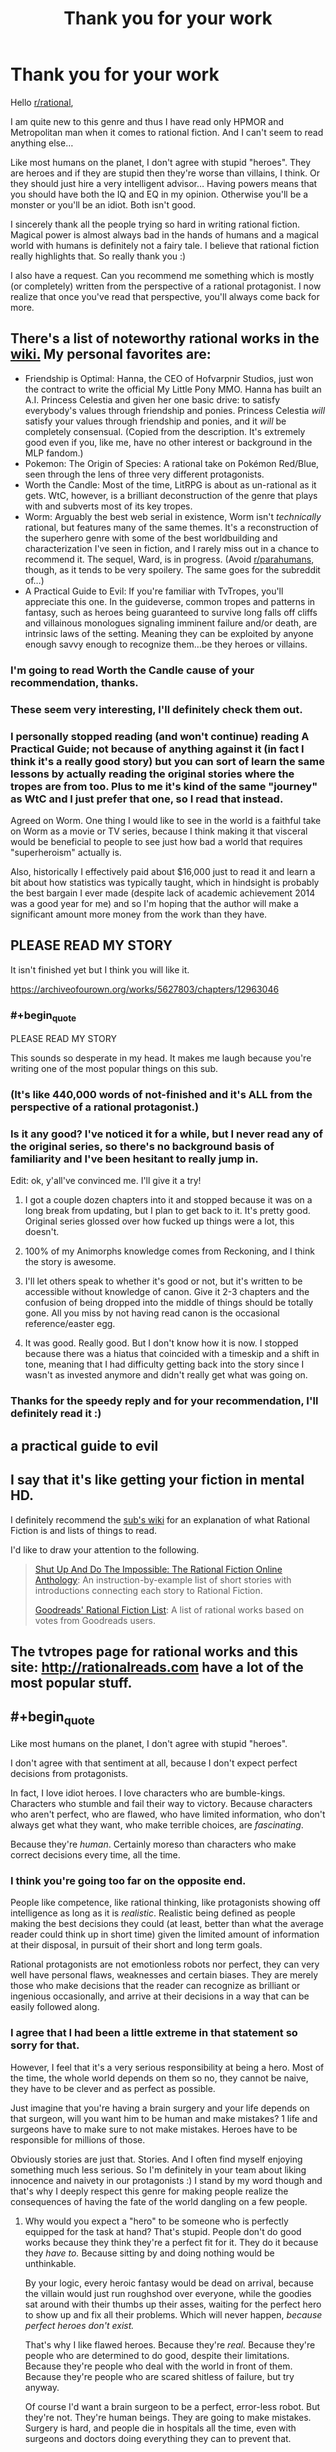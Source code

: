 #+TITLE: Thank you for your work

* Thank you for your work
:PROPERTIES:
:Author: Satyam7166
:Score: 68
:DateUnix: 1577245900.0
:END:
Hello [[/r/rational][r/rational]],

I am quite new to this genre and thus I have read only HPMOR and Metropolitan man when it comes to rational fiction. And I can't seem to read anything else...

Like most humans on the planet, I don't agree with stupid "heroes". They are heroes and if they are stupid then they're worse than villains, I think. Or they should just hire a very intelligent advisor... Having powers means that you should have both the IQ and EQ in my opinion. Otherwise you'll be a monster or you'll be an idiot. Both isn't good.

I sincerely thank all the people trying so hard in writing rational fiction. Magical power is almost always bad in the hands of humans and a magical world with humans is definitely not a fairy tale. I believe that rational fiction really highlights that. So really thank you :)

I also have a request. Can you recommend me something which is mostly (or completely) written from the perspective of a rational protagonist. I now realize that once you've read that perspective, you'll always come back for more.


** There's a list of noteworthy rational works in the [[https://www.reddit.com/r/rational/wiki/index][wiki.]] My personal favorites are:

- Friendship is Optimal: Hanna, the CEO of Hofvarpnir Studios, just won the contract to write the official My Little Pony MMO. Hanna has built an A.I. Princess Celestia and given her one basic drive: to satisfy everybody's values through friendship and ponies. Princess Celestia /will/ satisfy your values through friendship and ponies, and it /will/ be completely consensual. (Copied from the description. It's extremely good even if you, like me, have no other interest or background in the MLP fandom.)
- Pokemon: The Origin of Species: A rational take on Pokémon Red/Blue, seen through the lens of three very different protagonists.
- Worth the Candle: Most of the time, LitRPG is about as un-rational as it gets. WtC, however, is a brilliant deconstruction of the genre that plays with and subverts most of its key tropes.
- Worm: Arguably the best web serial in existence, Worm isn't /technically/ rational, but features many of the same themes. It's a reconstruction of the superhero genre with some of the best worldbuilding and characterization I've seen in fiction, and I rarely miss out in a chance to recommend it. The sequel, Ward, is in progress. (Avoid [[/r/parahumans][r/parahumans]], though, as it tends to be very spoilery. The same goes for the subreddit of...)
- A Practical Guide to Evil: If you're familiar with TvTropes, you'll appreciate this one. In the guideverse, common tropes and patterns in fantasy, such as heroes being guaranteed to survive long falls off cliffs and villainous monologues signaling imminent failure and/or death, are intrinsic laws of the setting. Meaning they can be exploited by anyone enough savvy enough to recognize them...be they heroes or villains.
:PROPERTIES:
:Author: Tinac4
:Score: 35
:DateUnix: 1577250110.0
:END:

*** I'm going to read Worth the Candle cause of your recommendation, thanks.
:PROPERTIES:
:Author: utopicdrow
:Score: 6
:DateUnix: 1577268590.0
:END:


*** These seem very interesting, I'll definitely check them out.
:PROPERTIES:
:Author: Satyam7166
:Score: 3
:DateUnix: 1577250976.0
:END:


*** I personally stopped reading (and won't continue) reading A Practical Guide; not because of anything against it (in fact I think it's a really good story) but you can sort of learn the same lessons by actually reading the original stories where the tropes are from too. Plus to me it's kind of the same "journey" as WtC and I just prefer that one, so I read that instead.

Agreed on Worm. One thing I would like to see in the world is a faithful take on Worm as a movie or TV series, because I think making it that visceral would be beneficial to people to see just how bad a world that requires "superheroism" actually is.

Also, historically I effectively paid about $16,000 just to read it and learn a bit about how statistics was typically taught, which in hindsight is probably the best bargain I ever made (despite lack of academic achievement 2014 was a good year for me) and so I'm hoping that the author will make a significant amount more money from the work than they have.
:PROPERTIES:
:Score: 3
:DateUnix: 1577305997.0
:END:


** PLEASE READ MY STORY

It isn't finished yet but I think you will like it.

[[https://archiveofourown.org/works/5627803/chapters/12963046]]
:PROPERTIES:
:Author: TK17Studios
:Score: 34
:DateUnix: 1577245984.0
:END:

*** #+begin_quote
  PLEASE READ MY STORY
#+end_quote

This sounds so desperate in my head. It makes me laugh because you're writing one of the most popular things on this sub.
:PROPERTIES:
:Author: hankyusa
:Score: 46
:DateUnix: 1577256284.0
:END:


*** (It's like 440,000 words of not-finished and it's ALL from the perspective of a rational protagonist.)
:PROPERTIES:
:Author: TK17Studios
:Score: 11
:DateUnix: 1577246019.0
:END:


*** Is it any good? I've noticed it for a while, but I never read any of the original series, so there's no background basis of familiarity and I've been hesitant to really jump in.

Edit: ok, y'all've convinced me. I'll give it a try!
:PROPERTIES:
:Author: cthulhusleftnipple
:Score: 6
:DateUnix: 1577260329.0
:END:

**** I got a couple dozen chapters into it and stopped because it was on a long break from updating, but I plan to get back to it. It's pretty good. Original series glossed over how fucked up things were a lot, this doesn't.
:PROPERTIES:
:Author: Xinago
:Score: 5
:DateUnix: 1577264118.0
:END:


**** 100% of my Animorphs knowledge comes from Reckoning, and I think the story is awesome.
:PROPERTIES:
:Author: Frommerman
:Score: 5
:DateUnix: 1577318509.0
:END:


**** I'll let others speak to whether it's good or not, but it's written to be accessible without knowledge of canon. Give it 2-3 chapters and the confusion of being dropped into the middle of things should be totally gone. All you miss by not having read canon is the occasional reference/easter egg.
:PROPERTIES:
:Author: TK17Studios
:Score: 4
:DateUnix: 1577289350.0
:END:


**** It was good. Really good. But I don't know how it is now. I stopped because there was a hiatus that coincided with a timeskip and a shift in tone, meaning that I had difficulty getting back into the story since I wasn't as invested anymore and didn't really get what was going on.
:PROPERTIES:
:Author: Bowbreaker
:Score: 2
:DateUnix: 1577454195.0
:END:


*** Thanks for the speedy reply and for your recommendation, I'll definitely read it :)
:PROPERTIES:
:Author: Satyam7166
:Score: 5
:DateUnix: 1577246125.0
:END:


** a practical guide to evil
:PROPERTIES:
:Author: anewhopeforchange
:Score: 8
:DateUnix: 1577246586.0
:END:


** I say that it's like getting your fiction in mental HD.

I definitely recommend the [[https://www.reddit.com/r/rational/wiki/index][sub's wiki]] for an explanation of what Rational Fiction is and lists of things to read.

I'd like to draw your attention to the following.

#+begin_quote
  [[http://ratficonline.website/][Shut Up And Do The Impossible: The Rational Fiction Online Anthology]]: An instruction-by-example list of short stories with introductions connecting each story to Rational Fiction.

  [[https://www.goodreads.com/list/show/100705.Rational_Fiction][Goodreads' Rational Fiction List]]: A list of rational works based on votes from Goodreads users.
#+end_quote
:PROPERTIES:
:Author: hankyusa
:Score: 7
:DateUnix: 1577256105.0
:END:


** The tvtropes page for rational works and this site: [[http://rationalreads.com]] have a lot of the most popular stuff.
:PROPERTIES:
:Author: andor3333
:Score: 4
:DateUnix: 1577252660.0
:END:


** #+begin_quote
  Like most humans on the planet, I don't agree with stupid "heroes".
#+end_quote

I don't agree with that sentiment at all, because I don't expect perfect decisions from protagonists.

In fact, I love idiot heroes. I love characters who are bumble-kings. Characters who stumble and fail their way to victory. Because characters who aren't perfect, who are flawed, who have limited information, who don't always get what they want, who make terrible choices, are /fascinating/.

Because they're /human/. Certainly moreso than characters who make correct decisions every time, all the time.
:PROPERTIES:
:Author: Boron_the_Moron
:Score: 2
:DateUnix: 1577398832.0
:END:

*** I think you're going too far on the opposite end.

People like competence, like rational thinking, like protagonists showing off intelligence as long as it is /realistic/. Realistic being defined as people making the best decisions they could (at least, better than what the average reader could think up in short time) given the limited amount of information at their disposal, in pursuit of their short and long term goals.

Rational protagonists are not emotionless robots nor perfect, they can very well have personal flaws, weaknesses and certain biases. They are merely those who make decisions that the reader can recognize as brilliant or ingenious occasionally, and arrive at their decisions in a way that can be easily followed along.
:PROPERTIES:
:Author: Rice_22
:Score: 2
:DateUnix: 1577708980.0
:END:


*** I agree that I had been a little extreme in that statement so sorry for that.

However, I feel that it's a very serious responsibility at being a hero. Most of the time, the whole world depends on them so no, they cannot be naive, they have to be clever and as perfect as possible.

Just imagine that you're having a brain surgery and your life depends on that surgeon, will you want him to be human and make mistakes? 1 life and surgeons have to make sure to not make mistakes. Heroes have to be responsible for millions of those.

Obviously stories are just that. Stories. And I often find myself enjoying something much less serious. So I'm definitely in your team about liking innocence and naivety in our protagonists :) I stand by my word though and that's why I deeply respect this genre for making people realize the consequences of having the fate of the world dangling on a few people.
:PROPERTIES:
:Author: Satyam7166
:Score: 1
:DateUnix: 1577437042.0
:END:

**** Why would you expect a "hero" to be someone who is perfectly equipped for the task at hand? That's stupid. People don't do good works because they think they're a perfect fit for it. They do it because they /have to./ Because sitting by and doing nothing would be unthinkable.

By your logic, every heroic fantasy would be dead on arrival, because the villain would just run roughshod over everyone, while the goodies sat around with their thumbs up their asses, waiting for the perfect hero to show up and fix all their problems. Which will never happen, /because perfect heroes don't exist./

That's why I like flawed heroes. Because they're /real./ Because they're people who are determined to do good, despite their limitations. Because they're people who deal with the world in front of them. Because they're people who are scared shitless of failure, but try anyway.

Of course I'd want a brain surgeon to be a perfect, error-less robot. But they're not. They're human beings. They are going to make mistakes. Surgery is hard, and people die in hospitals all the time, even with surgeons and doctors doing everything they can to prevent that.

Medical professionals know this. And yet they still turn up to work, every day. Because trying to help, and sometimes failing, is still better than not trying at all.

You can make all the best moves and still lose. That's not weakness. That's life.
:PROPERTIES:
:Author: Boron_the_Moron
:Score: 4
:DateUnix: 1577445763.0
:END:


** Klein from [[https://www.wuxiaworld.co/Lord-of-the-Mysteries/1486806.html][Lord of the Mysteries]] is one of my favourite rationalist MCs in that he often walks the reader through his thinking processes and leaps of logic. The guy's personality also shines pretty easily through his actions: a stoic miser with a strict moral code, a paranoid yet lonely fellow who keeps getting himself dragged into deadly situations (mostly of his own making) yet thrives in total chaos with his Batman levels of preparation, ability to think in his feet when plans inevitably go wrong and great talent at misdirection.

I've managed to get a few people here reading it over the last few months and it was mostly well received, with a few cultural/translator poor word choice issues due to being written by a Chinese author. I think you might like it too.
:PROPERTIES:
:Author: Rice_22
:Score: 2
:DateUnix: 1577358322.0
:END:

*** Thanks for the rec, I'm reading Forty Millenniums Of Cultivation so some offbeat grammar is no problem for me.
:PROPERTIES:
:Author: Satyam7166
:Score: 2
:DateUnix: 1577360719.0
:END:

**** There are some questionable word choices I dislike from the translator but it only turns what is a 9/10 work to a high 7/10. Still very readable because the plot and characters carries it well, but I only wish the translation was better and didn't turn off people who can't stomach it.

Other criticisms of this story I've heard from friends include long chapters describing hermetic rituals in detail by the author "showing their work" and fluffing up the background, and many named characters being introduced in the first volume which can be overwhelming (some of the Western names are sort of anachronistic as well, as expected of a non-Western writer). All of this is restricted to the first volume though, after which the story takes off and goes crazy (in a good way).

Resist the urge to get spoiled until you caught up, seriously.
:PROPERTIES:
:Author: Rice_22
:Score: 1
:DateUnix: 1577410868.0
:END:


** Read HPMor au - following the phoenix.
:PROPERTIES:
:Author: Dezoufinous
:Score: 1
:DateUnix: 1577315863.0
:END:


** Well, I'm partial to [[https://forum.questionablequesting.com/threads/with-this-ring-young-justice-si-thread-fourteen.8938/][With This Ring]], though it's certainly not to everyone's taste.

Pros:

- The author attempts to keep comic book powers more or less self-consistent.
- The protagonist pays attention to the potential uses of superpowers. If a cosmic rod can create force fields and take a man into orbit, powered only by cosmic radiation, then there ought to be cosmic converter based electricity stations. If gnomes can steal people away through fairy rings, then they have an instantaneous and non-polluting form of mass transit.
- Updates daily, almost without fail.
- Multiple alternate timelines (Paragon, Renegade, Common Sense) give different perspectives on similar events.
- Characters and events are included from all over the DC universe, typically with accompanying wiki links to introduce them.
- The author is quite active in the accompanying discussion thread.

Cons:

- The style doesn't suit everyone: very slow paced (over two million words and counting), episodes are somewhat self-contained (but can have ripple effects), first-person present tense.
- The main timeline, Paragon, sometimes comes across to people as a Boring Invincible Hero.
- Renegade takes a while to hit its stride, and some people just don't like it at all.
- Won't be finished for decades.
:PROPERTIES:
:Author: thrawnca
:Score: 1
:DateUnix: 1577801693.0
:END:
